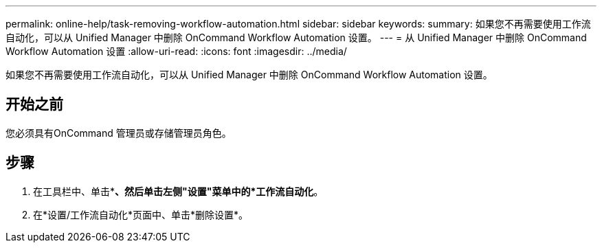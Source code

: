 ---
permalink: online-help/task-removing-workflow-automation.html 
sidebar: sidebar 
keywords:  
summary: 如果您不再需要使用工作流自动化，可以从 Unified Manager 中删除 OnCommand Workflow Automation 设置。 
---
= 从 Unified Manager 中删除 OnCommand Workflow Automation 设置
:allow-uri-read: 
:icons: font
:imagesdir: ../media/


[role="lead"]
如果您不再需要使用工作流自动化，可以从 Unified Manager 中删除 OnCommand Workflow Automation 设置。



== 开始之前

您必须具有OnCommand 管理员或存储管理员角色。



== 步骤

. 在工具栏中、单击*image:../media/clusterpage-settings-icon.gif[""]*、然后单击左侧"设置"菜单中的*工作流自动化*。
. 在*设置/工作流自动化*页面中、单击*删除设置*。

